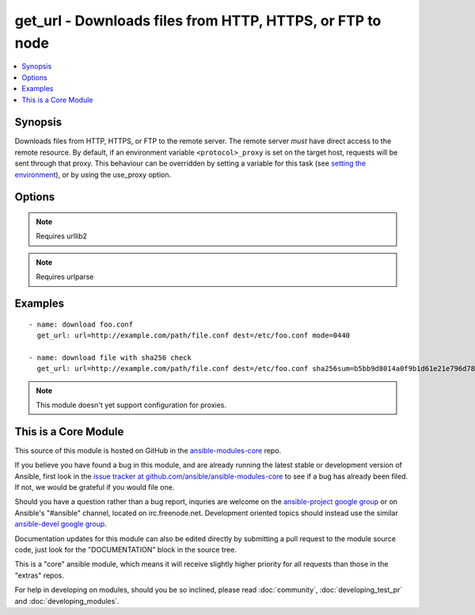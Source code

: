 .. _get_url:


get_url - Downloads files from HTTP, HTTPS, or FTP to node
++++++++++++++++++++++++++++++++++++++++++++++++++++++++++

.. contents::
   :local:
   :depth: 1



Synopsis
--------


Downloads files from HTTP, HTTPS, or FTP to the remote server. The remote server *must* have direct access to the remote resource.
By default, if an environment variable ``<protocol>_proxy`` is set on the target host, requests will be sent through that proxy. This behaviour can be overridden by setting a variable for this task (see `setting the environment <http://docs.ansible.com/playbooks_environment.html>`_), or by using the use_proxy option.

Options
-------

.. raw:: html

    <table border=1 cellpadding=4>
    <tr>
    <th class="head">parameter</th>
    <th class="head">required</th>
    <th class="head">default</th>
    <th class="head">choices</th>
    <th class="head">comments</th>
    </tr>
            <tr>
    <td>dest</td>
    <td>yes</td>
    <td></td>
        <td><ul></ul></td>
        <td>absolute path of where to download the file to.If <code>dest</code> is a directory, either the server provided filename or, if none provided, the base name of the URL on the remote server will be used. If a directory, <code>force</code> has no effect. If <code>dest</code> is a directory, the file will always be downloaded (regardless of the force option), but replaced only if the contents changed.</td>
    </tr>
            <tr>
    <td>force</td>
    <td>no</td>
    <td>no</td>
        <td><ul><li>yes</li><li>no</li></ul></td>
        <td>If <code>yes</code> and <code>dest</code> is not a directory, will download the file every time and replace the file if the contents change. If <code>no</code>, the file will only be downloaded if the destination does not exist. Generally should be <code>yes</code> only for small local files. Prior to 0.6, this module behaved as if <code>yes</code> was the default. (added in Ansible 0.7)</td>
    </tr>
            <tr>
    <td>others</td>
    <td>no</td>
    <td></td>
        <td><ul></ul></td>
        <td>all arguments accepted by the <span class='module'>file</span> module also work here</td>
    </tr>
            <tr>
    <td>sha256sum</td>
    <td>no</td>
    <td></td>
        <td><ul></ul></td>
        <td>If a SHA-256 checksum is passed to this parameter, the digest of the destination file will be calculated after it is downloaded to ensure its integrity and verify that the transfer completed successfully. (added in Ansible 1.3)</td>
    </tr>
            <tr>
    <td>timeout</td>
    <td>no</td>
    <td>10</td>
        <td><ul></ul></td>
        <td>Timeout for URL request (added in Ansible 1.8)</td>
    </tr>
            <tr>
    <td>url</td>
    <td>yes</td>
    <td></td>
        <td><ul></ul></td>
        <td>HTTP, HTTPS, or FTP URL in the form (http|https|ftp)://[user[:pass]]@host.domain[:port]/path</td>
    </tr>
            <tr>
    <td>url_password</td>
    <td>no</td>
    <td></td>
        <td><ul></ul></td>
        <td>The password for use in HTTP basic authentication. If the <code>url_username</code> parameter is not specified, the <code>url_password</code> parameter will not be used. (added in Ansible 1.6)</td>
    </tr>
            <tr>
    <td>url_username</td>
    <td>no</td>
    <td></td>
        <td><ul></ul></td>
        <td>The username for use in HTTP basic authentication. This parameter can be used without <code>url_password</code> for sites that allow empty passwords. (added in Ansible 1.6)</td>
    </tr>
            <tr>
    <td>use_proxy</td>
    <td>no</td>
    <td>yes</td>
        <td><ul><li>yes</li><li>no</li></ul></td>
        <td>if <code>no</code>, it will not use a proxy, even if one is defined in an environment variable on the target hosts.</td>
    </tr>
            <tr>
    <td>validate_certs</td>
    <td>no</td>
    <td>yes</td>
        <td><ul><li>yes</li><li>no</li></ul></td>
        <td>If <code>no</code>, SSL certificates will not be validated. This should only be used on personally controlled sites using self-signed certificates.</td>
    </tr>
        </table>


.. note:: Requires urllib2


.. note:: Requires urlparse


Examples
--------

.. raw:: html

    <br/>


::

    - name: download foo.conf
      get_url: url=http://example.com/path/file.conf dest=/etc/foo.conf mode=0440
    
    - name: download file with sha256 check
      get_url: url=http://example.com/path/file.conf dest=/etc/foo.conf sha256sum=b5bb9d8014a0f9b1d61e21e796d78dccdf1352f23cd32812f4850b878ae4944c

.. note:: This module doesn't yet support configuration for proxies.


    
This is a Core Module
---------------------

This source of this module is hosted on GitHub in the `ansible-modules-core <http://github.com/ansible/ansible-modules-core>`_ repo.
  
If you believe you have found a bug in this module, and are already running the latest stable or development version of Ansible, first look in the `issue tracker at github.com/ansible/ansible-modules-core <http://github.com/ansible/ansible-modules-core>`_ to see if a bug has already been filed.  If not, we would be grateful if you would file one.

Should you have a question rather than a bug report, inquries are welcome on the `ansible-project google group <https://groups.google.com/forum/#!forum/ansible-project>`_ or on Ansible's "#ansible" channel, located on irc.freenode.net.   Development oriented topics should instead use the similar `ansible-devel google group <https://groups.google.com/forum/#!forum/ansible-project>`_.

Documentation updates for this module can also be edited directly by submitting a pull request to the module source code, just look for the "DOCUMENTATION" block in the source tree.

This is a "core" ansible module, which means it will receive slightly higher priority for all requests than those in the "extras" repos.

    
For help in developing on modules, should you be so inclined, please read :doc:`community`, :doc:`developing_test_pr` and :doc:`developing_modules`.

